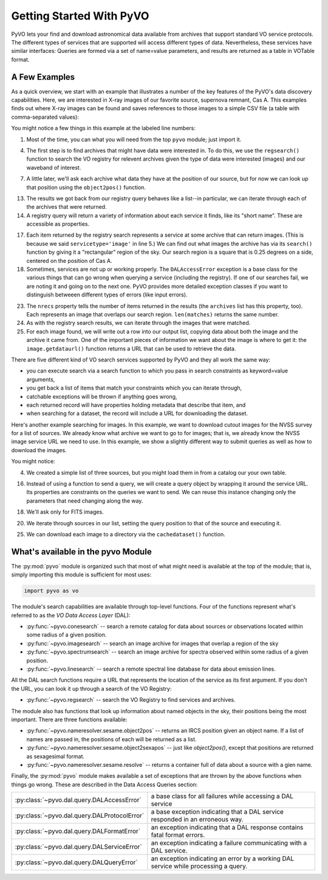 
*************************
Getting Started With PyVO
*************************

PyVO lets your find and download astronomical data available from
archives that support standard VO service protocols.   The different
types of services that are supported will access different types of
data.  Nevertheless, these services have similar interfaces:  Queries
are formed via a set of name=value parameters, and results are
returned as a table in VOTable format.   

==============
A Few Examples
==============

As a quick overview, we start with an example that illustrates a
number of the key features of the PyVO's data discovery capabilities.
Here, we are interested in X-ray images of our favorite source,
supernova remnant, Cas A.  This examples finds out where X-ray images
can be found and saves references to those images to a simple CSV
file (a table with comma-separated values):

.. code-block:: python
   :linenos:

   import pyvo as vo

   # find archives with x-ray images
   archives = vo.regsearch(servicetype='image', waveband='xray')
                           
   # position of my favorite source
   pos = vo.object2pos('Cas A')

   # find images and list in a CSV file
   with open('cas-a.csv', 'w') as csv:
       print >> csv, "Archive short name,Archive title,Image", \
                     "title,format,RA,Dec,URL"
       for arch in archives:
           print "searching %s..." % arch.shortname

           try:
                matches = arch.search(pos=pos, size=0.25)
           except vo.DALAccessError, ex:
                print "Trouble accessing %s archive (%s)"\
                      % (arch.shortname, str(ex))
                continue

           print "...found %d images" % matches.nrecs
           for image in matches:
                print >> csv, ','.join( 
                    (arch.shortname, arch.title, image.title, 
                     str(image.ra), str(image.dec), image.format,
                     image.getdataurl()) )

You might notice a few things in this example at the labeled line
numbers: 

1.  Most of the time, you can what you will need from the top ``pyvo``
    module; just import it.  

4.  The first step is to find archives that might have data were
    interested in.  To do this, we use the ``regsearch()`` function to search
    the VO registry for relevent archives given the type of data were
    interested (images) and our waveband of interest.  

7.  A little later, we'll ask each archive what data they have at the
    position of our source, but for now we can look up that position using
    the ``object2pos()`` function.  

13. The results we got back from our registry query behaves like a
    list--in particular, we can iterate through each of the archives that
    were returned.  

14. A registry query will return a variety of information about each
    service it finds, like its "short name".  These are accessible as
    properties.  

17. Each item returned by the registry search represents a service at
    some archive that can return images.  (This is because we said
    ``servicetype='image'`` in line 5.)  We can find out what images the
    archive has via its ``search()`` function by giving it a "rectangular"
    region of the sky.  Our search region is a square that is 0.25 degrees
    on a side, centered on the position of Cas A.  

18. Sometimes, services are not up or working properly.   The
    ``DALAccessError`` exception is a base class for the various things
    that can go wrong when querying a service (including the registry).
    If one of our searches fail, we are noting it and going on to the next
    one.  PyVO provides more detailed exception classes if you want to
    distinguish betweeen different types of errors (like input errors).  

23. The ``nrecs`` property tells the number of items returned in the
    results (the ``archives`` list has this property, too).  Each
    represents an image that overlaps our search region.  ``len(matches)``
    returns the same number.  

24. As with the registry search results, we can iterate through the
    images that were matched.  

25. For each image found, we will write out a row into our output
    list, copying data about both the image and the archive it came from.
    One of the important pieces of information we want about the image is
    where to get it:  the ``image.getdataurl()`` function returns a URL
    that can be used to retrieve the data.  

There are five different kind of VO search services supported by PyVO 
and they all work the same way:  

* you can execute search via a search function to which you pass in
  search constraints as keyword=value arguments,
* you get back a list of items that match your constraints which you
  can iterate through,
* catchable exceptions will be thrown if anything goes wrong, 
* each returned record will have properties holding metadata that
  describe that item, and 
* when searching for a dataset, the record will include a URL for
  downloading the dataset.  

Here's another example searching for images.  In this example, we want
to download cutout images for the NVSS survey for a list of sources.
We already know what archive we want to go to for images; that is, we
already know the NVSS image service URL we need to use.  In this
example, we show a slightly different way to submit queries as well as
how to download the images. 

.. code-block:: python
   :linenos:

   import pyvo as vo

   # obtain your list of positions from somewhere
   sourcenames = ["ngc4258", "m101", "m51"]
   mysources = {}
   for src in sourcenames:
       mysources[src] = vo.object2pos(src)

   # create an output directory for cutouts
   import os
   if not os.path.exists("NVSSimages"):
       os.mkdir("NVSSimages")

   # setup a query object for NVSS
   nvss = "http://skyview.gsfc.nasa.gov/cgi-bin/vo/sia.pl?survey=nvss&"
   query = vo.sia.SIAQuery(nvss)
   query.size = 0.2                 # degrees
   query.format = 'image/fits'

   for name, pos in mysources.items():
       query.pos = pos
       results=query.execute()
       for image in results:
           print "Downloading %s..." % name
           image.cachedataset(filename="NVSSimages/%s.fits" % name)

You might notice:

4.  We created a simple list of three sources, but you might load them in
    from a catalog our your own table.  

16. Instead of using a function to send a query, we will create a
    query object by wrapping it around the service URL.  Its properties
    are constraints on the queries we want to send.  We can reuse this
    instance changing only the parameters that need changing along the
    way.  

18. We'll ask only for FITS images.

20. We iterate through sources in our list, setting the query
    position to that of the source and executing it.  

25. We can download each image to a directory via the
    ``cachedataset()`` function.  

===================================
What's available in the pyvo Module
===================================

The :py:mod:`pyvo` module is organized such that most of what might need is
available at the top of the module; that is, simply importing this
module is sufficient for most uses:

.. code-block:: python

   import pyvo as vo

The module's search capabilities are available through top-level
functions.  Four of the functions represent what's referred to as the
*VO Data Access Layer* (DAL):

* :py:func:`~pyvo.conesearch` -- search a remote catalog for data
  about sources or observations located within some radius of a given
  position.  
* :py:func:`~pyvo.imagesearch` -- search an image archive for images
  that overlap a region of the sky
* :py:func:`~pyvo.spectrumsearch` -- search an image archive for spectra
  observed within some radius of a given position.
* :py:func:`~pyvo.linesearch` -- search a remote spectral line database
  for data about emission lines.  

All the DAL search functions require a URL that represents the
location of the service as its first argument.  If you don't the URL,
you can look it up through a search of the VO Registry:

* :py:func:`~pyvo.regsearch` -- search the VO Registry to find
  services and archives.  

The module also has functions that look up information about named
objects in the sky, their positions being the most important.  There
are three functions available:

* :py:func:`~pyvo.nameresolver.sesame.object2pos` -- returns an
  IRCS position given an object name.  If a list of names are passed in,
  the positions of each will be returned as a list.  
* :py:func:`~pyvo.nameresolver.sesame.object2sexapos` -- just like
  `object2pos()`, except that positions are returned as sexagesimal
  format.  
* :py:func:`~pyvo.nameresolver.sesame.resolve` -- returns a container
  full of data about a source with a gien name.  

Finally, the :py:mod:`pyvo` module makes available a set of exceptions
that are thrown by the above functions when things go wrong.  These
are described in the Data Access Queries section: 

============================================  ==================================
:py:class:`~pyvo.dal.query.DALAccessError`    a base class for all failures while accessing a DAL service
:py:class:`~pyvo.dal.query.DALProtocolError`  a base exception indicating that a DAL service responded in an erroneous way.  
:py:class:`~pyvo.dal.query.DALFormatError`    an exception indicating that a DAL response contains fatal format errors.
:py:class:`~pyvo.dal.query.DALServiceError`   an exception indicating a failure communicating with a DAL service.
:py:class:`~pyvo.dal.query.DALQueryError`     an exception indicating an error by a working DAL service while processing a query.  
============================================  ==================================
